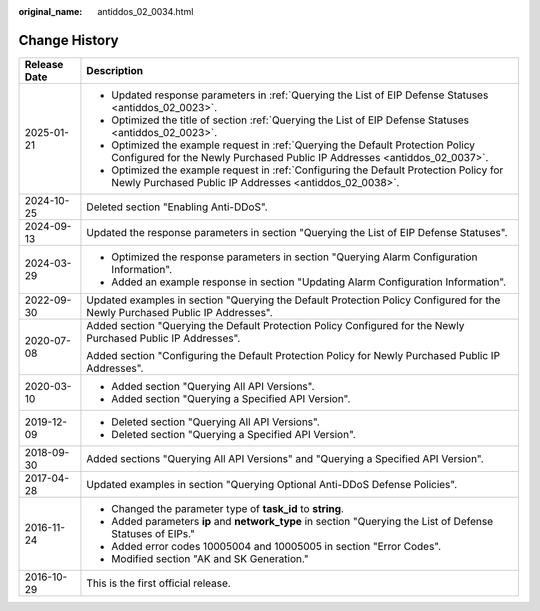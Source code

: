 :original_name: antiddos_02_0034.html

.. _antiddos_02_0034:

Change History
==============

+-----------------------------------+--------------------------------------------------------------------------------------------------------------------------------------------------------------+
| Release Date                      | Description                                                                                                                                                  |
+===================================+==============================================================================================================================================================+
| 2025-01-21                        | -  Updated response parameters in :ref:`Querying the List of EIP Defense Statuses <antiddos_02_0023>`.                                                       |
|                                   | -  Optimized the title of section :ref:`Querying the List of EIP Defense Statuses <antiddos_02_0023>`.                                                       |
|                                   | -  Optimized the example request in :ref:`Querying the Default Protection Policy Configured for the Newly Purchased Public IP Addresses <antiddos_02_0037>`. |
|                                   | -  Optimized the example request in :ref:`Configuring the Default Protection Policy for Newly Purchased Public IP Addresses <antiddos_02_0038>`.             |
+-----------------------------------+--------------------------------------------------------------------------------------------------------------------------------------------------------------+
| 2024-10-25                        | Deleted section "Enabling Anti-DDoS".                                                                                                                        |
+-----------------------------------+--------------------------------------------------------------------------------------------------------------------------------------------------------------+
| 2024-09-13                        | Updated the response parameters in section "Querying the List of EIP Defense Statuses".                                                                      |
+-----------------------------------+--------------------------------------------------------------------------------------------------------------------------------------------------------------+
| 2024-03-29                        | -  Optimized the response parameters in section "Querying Alarm Configuration Information".                                                                  |
|                                   | -  Added an example response in section "Updating Alarm Configuration Information".                                                                          |
+-----------------------------------+--------------------------------------------------------------------------------------------------------------------------------------------------------------+
| 2022-09-30                        | Updated examples in section "Querying the Default Protection Policy Configured for the Newly Purchased Public IP Addresses".                                 |
+-----------------------------------+--------------------------------------------------------------------------------------------------------------------------------------------------------------+
| 2020-07-08                        | Added section "Querying the Default Protection Policy Configured for the Newly Purchased Public IP Addresses".                                               |
|                                   |                                                                                                                                                              |
|                                   | Added section "Configuring the Default Protection Policy for Newly Purchased Public IP Addresses".                                                           |
+-----------------------------------+--------------------------------------------------------------------------------------------------------------------------------------------------------------+
| 2020-03-10                        | -  Added section "Querying All API Versions".                                                                                                                |
|                                   | -  Added section "Querying a Specified API Version".                                                                                                         |
+-----------------------------------+--------------------------------------------------------------------------------------------------------------------------------------------------------------+
| 2019-12-09                        | -  Deleted section "Querying All API Versions".                                                                                                              |
|                                   | -  Deleted section "Querying a Specified API Version".                                                                                                       |
+-----------------------------------+--------------------------------------------------------------------------------------------------------------------------------------------------------------+
| 2018-09-30                        | Added sections "Querying All API Versions" and "Querying a Specified API Version".                                                                           |
+-----------------------------------+--------------------------------------------------------------------------------------------------------------------------------------------------------------+
| 2017-04-28                        | Updated examples in section "Querying Optional Anti-DDoS Defense Policies".                                                                                  |
+-----------------------------------+--------------------------------------------------------------------------------------------------------------------------------------------------------------+
| 2016-11-24                        | -  Changed the parameter type of **task_id** to **string**.                                                                                                  |
|                                   | -  Added parameters **ip** and **network_type** in section "Querying the List of Defense Statuses of EIPs."                                                  |
|                                   | -  Added error codes 10005004 and 10005005 in section "Error Codes".                                                                                         |
|                                   | -  Modified section "AK and SK Generation."                                                                                                                  |
+-----------------------------------+--------------------------------------------------------------------------------------------------------------------------------------------------------------+
| 2016-10-29                        | This is the first official release.                                                                                                                          |
+-----------------------------------+--------------------------------------------------------------------------------------------------------------------------------------------------------------+